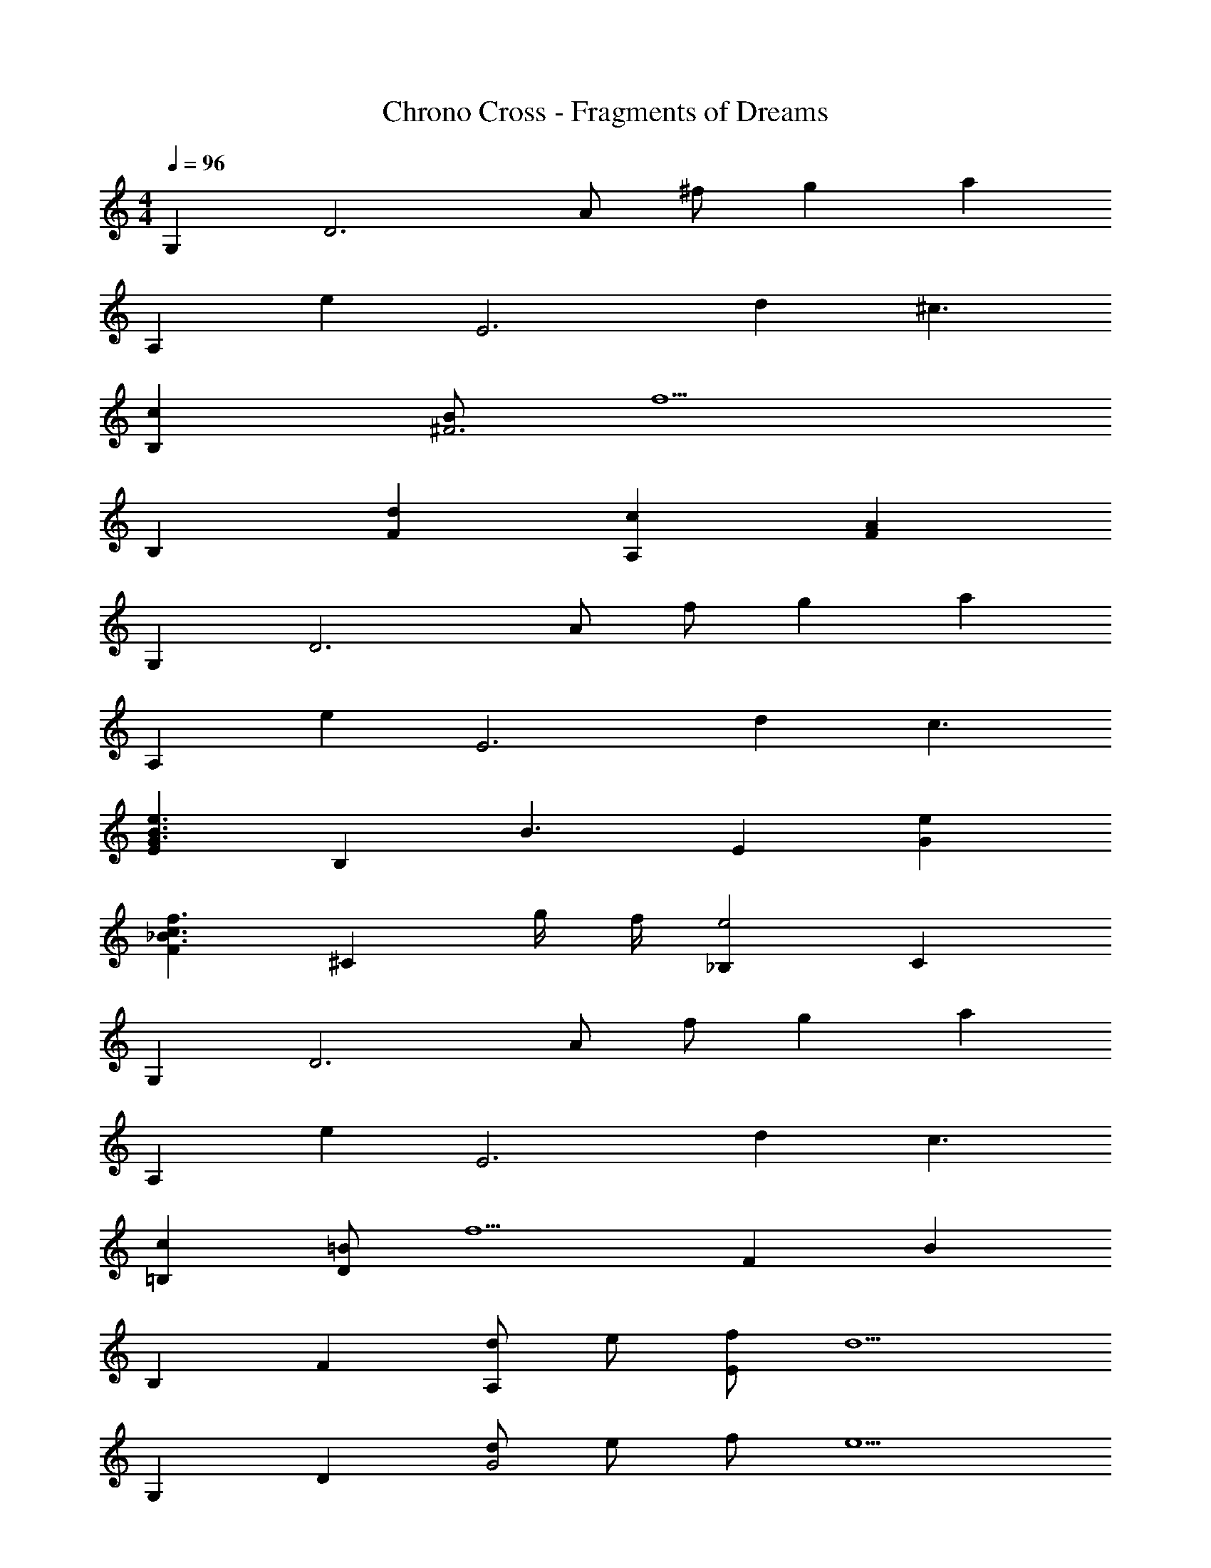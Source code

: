 X: 1
T: Chrono Cross - Fragments of Dreams
Z: ABC Generated by Starbound Composer
L: 1/4
M: 4/4
Q: 1/4=96
K: C
G, [z/D3] A/ ^f/ g [z/a] 
[z/A,] [z/e] [z/E3] d ^c3/ 
[cB,] [B/^F3] f5/ 
B, [dF] [cA,] [AF] 
G, [z/D3] A/ f/ g [z/a] 
[z/A,] [z/e] [z/E3] d c3/ 
[EG3/B3/e3/] [z/B,] [z/B3/] E [eG] 
[F_B3/c3/f3/] [z/^C] g/4 f/4 [_B,e2] C 
G, [z/D3] A/ f/ g [z/a] 
[z/A,] [z/e] [z/E3] d c3/ 
[c=B,] [=B/D] [z/f5/] F B 
B, F [d/A,] e/ [f/E] [z/d5/] 
G, D [d/G2] e/ f/ [z/e5/] 
A, E [eA2] d/ [z/_B9/c9/] 
^F,3/ C3/ F 
[B3/F3] =B3/ [c_B] 
G, [z/D3] [F/A/] [d/f/] [eg] [z/fa] 
[z/A,] [z/ce] [z/E3] [=Bd] [A3/c3/] 
[AcB,] [B/F3] [d5/f5/] 
B, [dF] [cA,] [AF] 
G, [z/D3] [F/A/] [d/f/] [eg] [z/fa] 
[z/A,] [z/ce] [z/E3] [Bd] [A3/c3/] 
[EG3/B3/e3/] [z/B,] [z/G3/B3/] E [BeG] 
[F_B3/c3/f3/] [z/C] g/4 f/4 [_B,c2e2] C 
G, [z/D3] [F/A/] [d/f/] [eg] [z/fa] 
[z/A,] [z/ce] [z/E3] [=Bd] [A3/c3/] 
[Ac=B,] [G/B/D] [z/d5/f5/] F B 
B, F [d/A,] [c/e/] [d/f/E] [z/B5/d5/] 
G, D [B/d/G2] [c/e/] [d/f/] [z/c5/e5/] 
A, E [ceA2] [B/d/] [z/_B9/c9/] 
F,3/ C3/ F 
[B3/F3] =B3/ [c_B] 
[G,=B3/] [z/B,] [z/d5/f5/] D G 
[A,c3/e3/] [z/C] [z/e5/a5/] E A 
[F,A3/c3/f3/] [z/C] [z/c3/] F [cC] 
[FAdB,2] c [dA,] [AE] 
[G,B3/] [z/B,] [z/d5/f5/] D G 
[A,c3/e3/] [z/C] [z/e5/a5/] E A 
[B,d3/f3/] [z/F] [z/a3/^c'3/] B [bF] 
B, [dF] [cA,] [AE] 
[G,B3/] [z/B,] [z/d5/f5/] D G 
[A,e3/] [z/C] [z/c5/] E A 
[F,A3/] [z/C] [z/c3/] F [cC] 
[FAdB,] [cF] [dA,] [AE] 
[G,B3/] [z/B,] [z/d5/f5/] D B, 
[A,c3/e3/] [z/C] [z/d3/] E [cC] 
[E8A8B8B,8] 
[G,/B3/] B,/ D/ [Gd5/f5/] D/ B,/ G,/ 
[A,/c3/e3/] C/ E/ [Ae5/a5/] E/ C/ A,/ 
[F,/A3/c3/f3/] C/ F/ [Cc3/] F/ [C/c] F,/ 
[FAdB,2] c [dA,] [AE] 
[G,/B3/] B,/ D/ [Gd5/f5/] D/ B,/ G,/ 
[A,/c3/e3/] C/ E/ [Ae5/a5/] E/ C/ A,/ 
[B,/d3/f3/] F/ B/ [Fa3/c'3/] B/ [F/b] B,/ 
B, [dF] [cA,] [AE] 
[G,/B3/] B,/ D/ [Gd5/f5/] D/ B,/ G,/ 
[A,/e3/] C/ E/ [Ac5/] E/ C/ A,/ 
[F,/A3/] C/ F/ [Cc3/] F/ [C/c] F,/ 
[FAdB,] [cF] [dA,] [AE] 
[G,/B3/] B,/ D/ [B,d5/f5/] D/ B,/ G,/ 
[A,/c3/e3/] C/ E/ [Cd3/] E/ [C/c] A,/ 
[B4E8A8B,8] 
